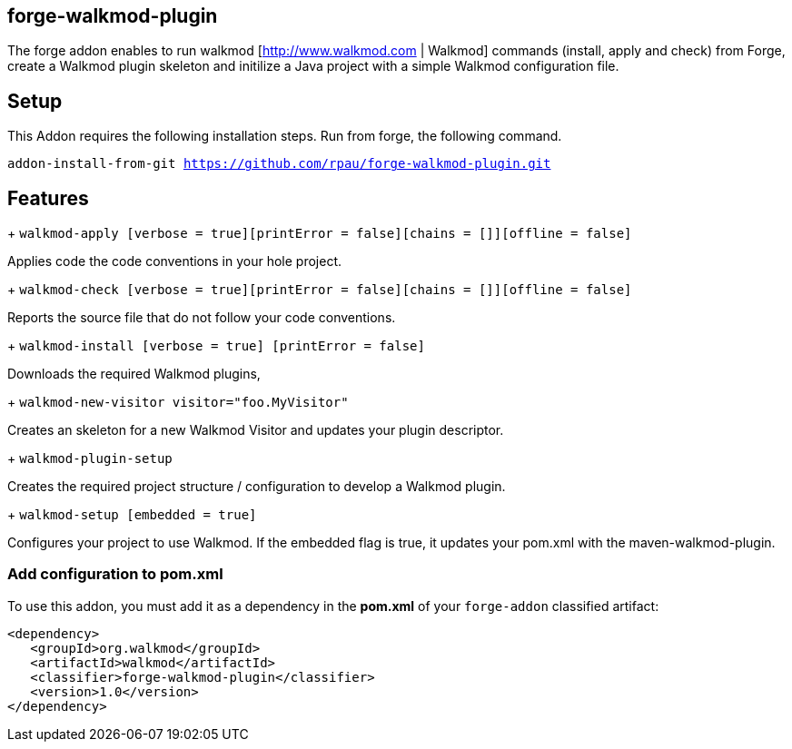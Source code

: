 == forge-walkmod-plugin
:idprefix: id_ 
The forge addon enables to run walkmod [http://www.walkmod.com | Walkmod] commands (install, apply and check) from Forge, create a Walkmod plugin skeleton and initilize a Java project with a simple Walkmod configuration file. 
        
== Setup
This Addon requires the following installation steps. Run from forge, the following command.

`addon-install-from-git https://github.com/rpau/forge-walkmod-plugin.git`

== Features
+ `walkmod-apply [verbose = true][printError = false][chains = []][offline = false]`

Applies code the code conventions in your hole project.

+ `walkmod-check [verbose = true][printError = false][chains = []][offline = false]`

Reports the source file that do not follow your code conventions.

+ `walkmod-install [verbose = true] [printError = false]`

Downloads the required Walkmod plugins,

+ `walkmod-new-visitor visitor="foo.MyVisitor"`

Creates an skeleton for a new Walkmod Visitor and updates your plugin descriptor.

+ `walkmod-plugin-setup`

Creates the required project structure / configuration to develop a Walkmod plugin.

+ `walkmod-setup [embedded = true]`

Configures your project to use Walkmod. If the embedded flag is true, it updates your pom.xml with the maven-walkmod-plugin.

=== Add configuration to pom.xml 
To use this addon, you must add it as a dependency in the *pom.xml* of your `forge-addon` classified artifact:

[source,xml]
----
<dependency>
   <groupId>org.walkmod</groupId>
   <artifactId>walkmod</artifactId>
   <classifier>forge-walkmod-plugin</classifier>
   <version>1.0</version>
</dependency>
----


